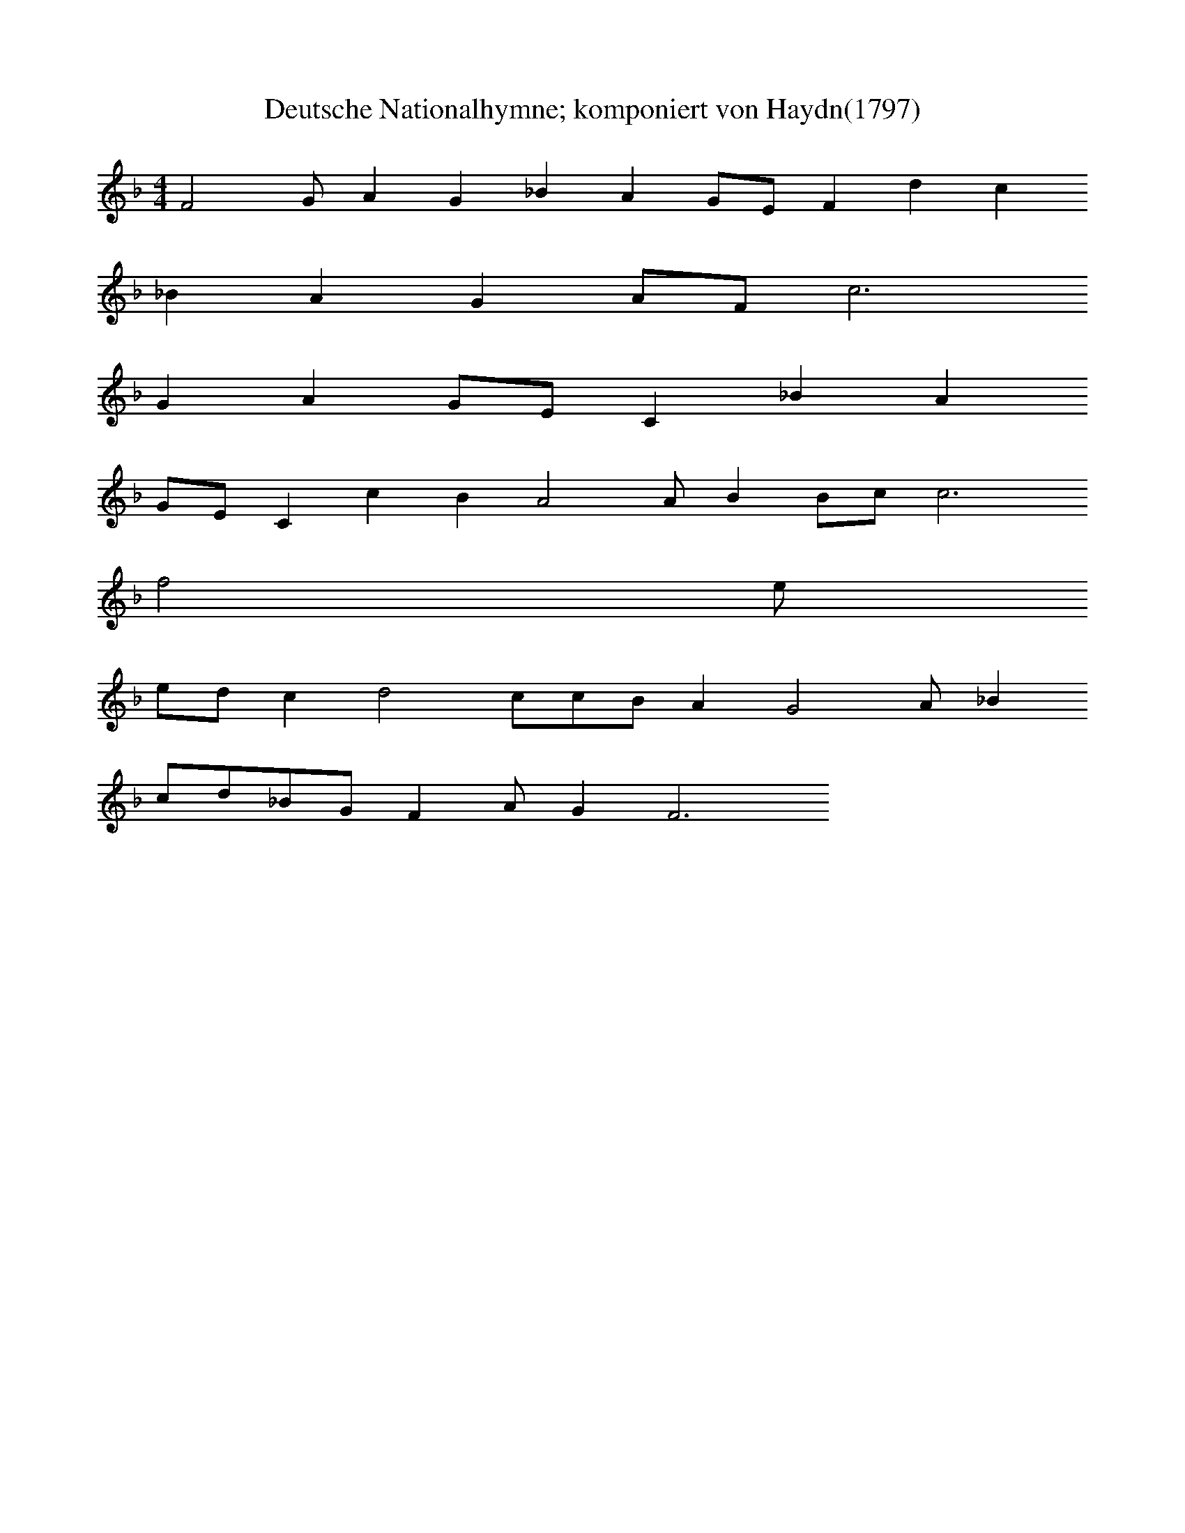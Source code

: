 X:7
T:Deutsche Nationalhymne; komponiert von Haydn(1797)
M:4/4
L:1/4
Z:Transformiert vom DemKai!
K:F
V:1
F2G/2AG_BAG/2E/2Fdc
_BAGA/2F/2c3
GAG/2E/2C_BA
G/2E/2CcBA2A/2BB/2c/2c3
f2e/2
e/2d/2cd2c/2c/2B/2AG2A/2_B
c/2d/2_B/2G/2FA/2GF3
